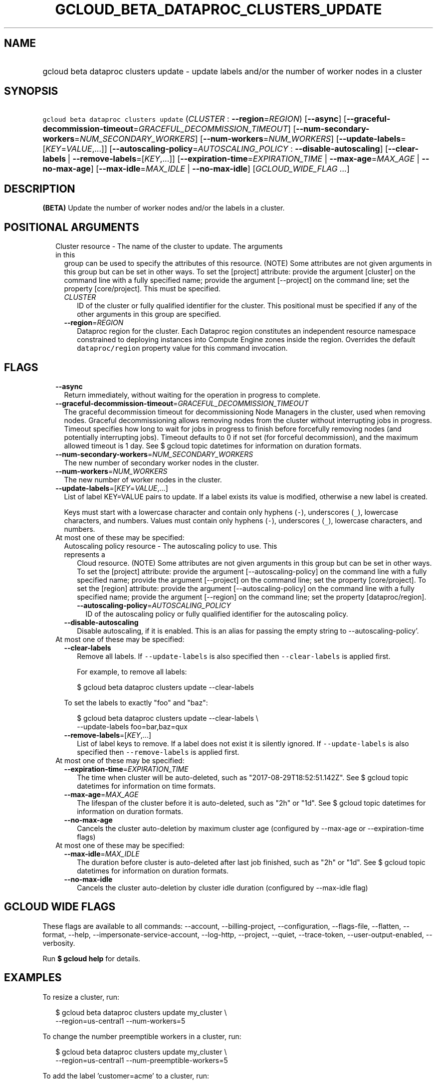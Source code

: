 
.TH "GCLOUD_BETA_DATAPROC_CLUSTERS_UPDATE" 1



.SH "NAME"
.HP
gcloud beta dataproc clusters update \- update labels and/or the number of worker nodes in a cluster



.SH "SYNOPSIS"
.HP
\f5gcloud beta dataproc clusters update\fR (\fICLUSTER\fR\ :\ \fB\-\-region\fR=\fIREGION\fR) [\fB\-\-async\fR] [\fB\-\-graceful\-decommission\-timeout\fR=\fIGRACEFUL_DECOMMISSION_TIMEOUT\fR] [\fB\-\-num\-secondary\-workers\fR=\fINUM_SECONDARY_WORKERS\fR] [\fB\-\-num\-workers\fR=\fINUM_WORKERS\fR] [\fB\-\-update\-labels\fR=[\fIKEY\fR=\fIVALUE\fR,...]] [\fB\-\-autoscaling\-policy\fR=\fIAUTOSCALING_POLICY\fR\ :\ \fB\-\-disable\-autoscaling\fR] [\fB\-\-clear\-labels\fR\ |\ \fB\-\-remove\-labels\fR=[\fIKEY\fR,...]] [\fB\-\-expiration\-time\fR=\fIEXPIRATION_TIME\fR\ |\ \fB\-\-max\-age\fR=\fIMAX_AGE\fR\ |\ \fB\-\-no\-max\-age\fR] [\fB\-\-max\-idle\fR=\fIMAX_IDLE\fR\ |\ \fB\-\-no\-max\-idle\fR] [\fIGCLOUD_WIDE_FLAG\ ...\fR]



.SH "DESCRIPTION"

\fB(BETA)\fR Update the number of worker nodes and/or the labels in a cluster.



.SH "POSITIONAL ARGUMENTS"

.RS 2m
.TP 2m

Cluster resource \- The name of the cluster to update. The arguments in this
group can be used to specify the attributes of this resource. (NOTE) Some
attributes are not given arguments in this group but can be set in other ways.
To set the [project] attribute: provide the argument [cluster] on the command
line with a fully specified name; provide the argument [\-\-project] on the
command line; set the property [core/project]. This must be specified.

.RS 2m
.TP 2m
\fICLUSTER\fR
ID of the cluster or fully qualified identifier for the cluster. This positional
must be specified if any of the other arguments in this group are specified.

.TP 2m
\fB\-\-region\fR=\fIREGION\fR
Dataproc region for the cluster. Each Dataproc region constitutes an independent
resource namespace constrained to deploying instances into Compute Engine zones
inside the region. Overrides the default \f5dataproc/region\fR property value
for this command invocation.


.RE
.RE
.sp

.SH "FLAGS"

.RS 2m
.TP 2m
\fB\-\-async\fR
Return immediately, without waiting for the operation in progress to complete.

.TP 2m
\fB\-\-graceful\-decommission\-timeout\fR=\fIGRACEFUL_DECOMMISSION_TIMEOUT\fR
The graceful decommission timeout for decommissioning Node Managers in the
cluster, used when removing nodes. Graceful decommissioning allows removing
nodes from the cluster without interrupting jobs in progress. Timeout specifies
how long to wait for jobs in progress to finish before forcefully removing nodes
(and potentially interrupting jobs). Timeout defaults to 0 if not set (for
forceful decommission), and the maximum allowed timeout is 1 day. See $ gcloud
topic datetimes for information on duration formats.

.TP 2m
\fB\-\-num\-secondary\-workers\fR=\fINUM_SECONDARY_WORKERS\fR
The new number of secondary worker nodes in the cluster.

.TP 2m
\fB\-\-num\-workers\fR=\fINUM_WORKERS\fR
The new number of worker nodes in the cluster.

.TP 2m
\fB\-\-update\-labels\fR=[\fIKEY\fR=\fIVALUE\fR,...]
List of label KEY=VALUE pairs to update. If a label exists its value is
modified, otherwise a new label is created.

Keys must start with a lowercase character and contain only hyphens (\f5\-\fR),
underscores (\f5_\fR), lowercase characters, and numbers. Values must contain
only hyphens (\f5\-\fR), underscores (\f5_\fR), lowercase characters, and
numbers.

.TP 2m

At most one of these may be specified:

.RS 2m
.TP 2m

Autoscaling policy resource \- The autoscaling policy to use. This represents a
Cloud resource. (NOTE) Some attributes are not given arguments in this group but
can be set in other ways. To set the [project] attribute: provide the argument
[\-\-autoscaling\-policy] on the command line with a fully specified name;
provide the argument [\-\-project] on the command line; set the property
[core/project]. To set the [region] attribute: provide the argument
[\-\-autoscaling\-policy] on the command line with a fully specified name;
provide the argument [\-\-region] on the command line; set the property
[dataproc/region].

.RS 2m
.TP 2m
\fB\-\-autoscaling\-policy\fR=\fIAUTOSCALING_POLICY\fR
ID of the autoscaling policy or fully qualified identifier for the autoscaling
policy.

.RE
.sp
.TP 2m
\fB\-\-disable\-autoscaling\fR
Disable autoscaling, if it is enabled. This is an alias for passing the empty
string to \-\-autoscaling\-policy'.

.RE
.sp
.TP 2m

At most one of these may be specified:

.RS 2m
.TP 2m
\fB\-\-clear\-labels\fR
Remove all labels. If \f5\-\-update\-labels\fR is also specified then
\f5\-\-clear\-labels\fR is applied first.

For example, to remove all labels:

.RS 2m
$ gcloud beta dataproc clusters update \-\-clear\-labels
.RE

To set the labels to exactly "foo" and "baz":

.RS 2m
$ gcloud beta dataproc clusters update \-\-clear\-labels \e
  \-\-update\-labels foo=bar,baz=qux
.RE

.TP 2m
\fB\-\-remove\-labels\fR=[\fIKEY\fR,...]
List of label keys to remove. If a label does not exist it is silently ignored.
If \f5\-\-update\-labels\fR is also specified then \f5\-\-remove\-labels\fR is
applied first.

.RE
.sp
.TP 2m

At most one of these may be specified:

.RS 2m
.TP 2m
\fB\-\-expiration\-time\fR=\fIEXPIRATION_TIME\fR
The time when cluster will be auto\-deleted, such as
"2017\-08\-29T18:52:51.142Z". See $ gcloud topic datetimes for information on
time formats.

.TP 2m
\fB\-\-max\-age\fR=\fIMAX_AGE\fR
The lifespan of the cluster before it is auto\-deleted, such as "2h" or "1d".
See $ gcloud topic datetimes for information on duration formats.

.TP 2m
\fB\-\-no\-max\-age\fR
Cancels the cluster auto\-deletion by maximum cluster age (configured by
\-\-max\-age or \-\-expiration\-time flags)

.RE
.sp
.TP 2m

At most one of these may be specified:

.RS 2m
.TP 2m
\fB\-\-max\-idle\fR=\fIMAX_IDLE\fR
The duration before cluster is auto\-deleted after last job finished, such as
"2h" or "1d". See $ gcloud topic datetimes for information on duration formats.

.TP 2m
\fB\-\-no\-max\-idle\fR
Cancels the cluster auto\-deletion by cluster idle duration (configured by
\-\-max\-idle flag)


.RE
.RE
.sp

.SH "GCLOUD WIDE FLAGS"

These flags are available to all commands: \-\-account, \-\-billing\-project,
\-\-configuration, \-\-flags\-file, \-\-flatten, \-\-format, \-\-help,
\-\-impersonate\-service\-account, \-\-log\-http, \-\-project, \-\-quiet,
\-\-trace\-token, \-\-user\-output\-enabled, \-\-verbosity.

Run \fB$ gcloud help\fR for details.



.SH "EXAMPLES"

To resize a cluster, run:

.RS 2m
$ gcloud beta dataproc clusters update my_cluster \e
    \-\-region=us\-central1 \-\-num\-workers=5
.RE

To change the number preemptible workers in a cluster, run:

.RS 2m
$ gcloud beta dataproc clusters update my_cluster \e
    \-\-region=us\-central1 \-\-num\-preemptible\-workers=5
.RE

To add the label 'customer=acme' to a cluster, run:

.RS 2m
$ gcloud beta dataproc clusters update my_cluster \e
    \-\-region=us\-central1 \-\-update\-labels=customer=acme
.RE

To update the label 'customer=ackme' to 'customer=acme', run:

.RS 2m
$ gcloud beta dataproc clusters update my_cluster \e
    \-\-region=us\-central1 \-\-update\-labels=customer=acme
.RE

To remove the label whose key is 'customer', run:

.RS 2m
$ gcloud beta dataproc clusters update my_cluster \e
    \-\-region=us\-central1 \-\-remove\-labels=customer
.RE



.SH "NOTES"

This command is currently in BETA and may change without notice. These variants
are also available:

.RS 2m
$ gcloud dataproc clusters update
$ gcloud alpha dataproc clusters update
.RE

